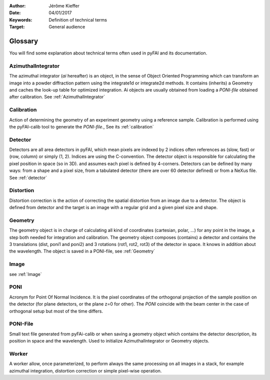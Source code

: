 :Author: Jérôme Kieffer
:Date: 04/01/2017
:Keywords: Definition of technical terms
:Target: General audience

========
Glossary
========

You will find some explanation about technical terms often used in pyFAI and its documentation.

AzimuthalIntegrator
===================

The azimuthal integrator (*ai* hereafter)  is an object, in the sense of Object
Oriented Programming which can transform an image into a powder diffraction pattern
using the integrate1d or integrate2d methods.
It contains (inherits) a Geometry and caches the look-up table for optimized integration.
Ai objects are usually obtained from loading a *PONI-file* obtained after calibration.
See :ref:`AzimuthalIntegrator`

Calibration
===========
Action of determining the geometry of an experiment geometry using a reference sample.
Calibration is performed using the pyFAI-calib tool to generate the *PONI-file*.,
See its :ref:`calibration`


Detector
========

Detectors are all area detectors in pyFAI, which mean pixels are indexed by 2 indices
often references as (slow, fast) or (row, column) or simply (1, 2).
Indices are using the C-convention.
The detector object is responsible for calculating the pixel position in space (so in 3D).
and assumes each pixel is defined by 4-corners.
Detectors can be defined by many ways: from a shape and a pixel size, from a
tabulated detector (there are over 60 detector defined) or from a NeXus file.
See :ref:`detector`

Distortion
==========
Distortion correction is the action of correcting the spatial distortion from an
image due to a detector. The object is defined from detector and the target is
an image with a regular grid and a given pixel size and shape.

Geometry
========
The geometry object is in charge of calculating all kind of coordinates (cartesian, polar, ...)
for any point in the image, a step both needed for integration and calibration.
The geometry object composes (contains) a detector and contains the 3 translations (dist, poni1 and poni2)
and 3 rotations (rot1, rot2, rot3) of the detector in space. It knows in addition about the wavelength.
The object is saved in a PONI-file, see :ref:`Geometry`

Image
=====
see :ref:`Image`

PONI
====
Acronym for Point Of Normal Incidence.
It is the pixel coordinates of the orthogonal projection of the sample position
on the detector (for plane detectors, or the plane z=0 for other).
The *PONI* coincide with the beam center in the case of orthogonal setup but most
of the time differs.

PONI-File
=========
Small text file generated from pyFAi-calib or when saving a geometry object which
contains the detector description, its position in space and the wavelength.
Used to initialize AzimuthalIntegrator or Geometry objects.

Worker
======
A worker allow, once parameterized, to perform always the same processing on all
images in a stack, for example azimuthal integration, distortion correction or
simple pixel-wise operation.

